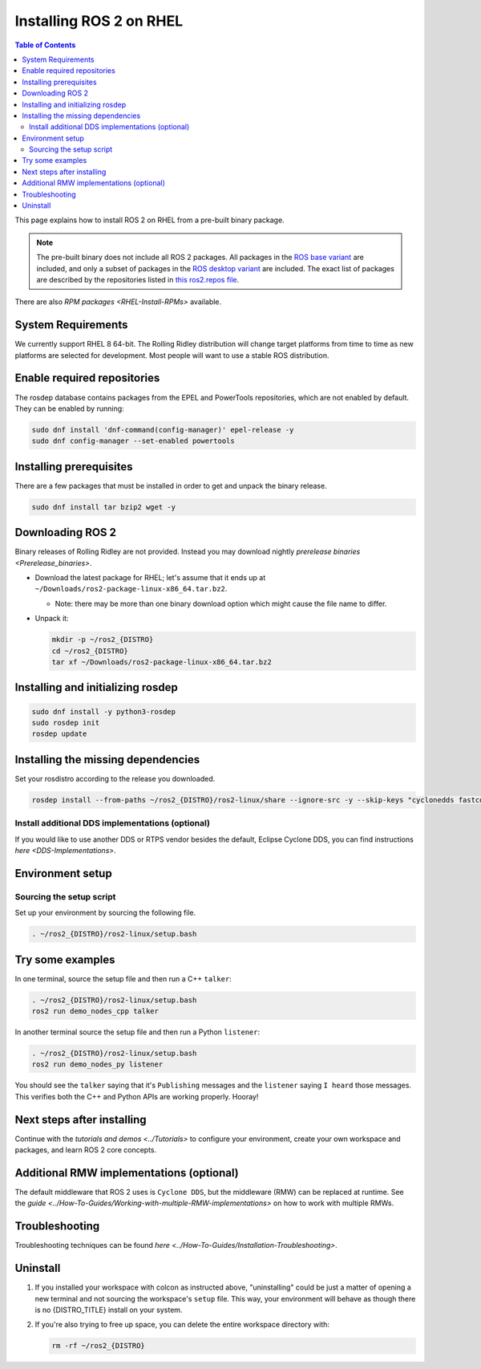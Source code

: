 Installing ROS 2 on RHEL
========================

.. contents:: Table of Contents
   :depth: 2
   :local:

This page explains how to install ROS 2 on RHEL from a pre-built binary package.

.. note::

    The pre-built binary does not include all ROS 2 packages.
    All packages in the `ROS base variant <https://ros.org/reps/rep-2001.html#ros-base>`_ are included, and only a subset of packages in the `ROS desktop variant <https://ros.org/reps/rep-2001.html#desktop-variants>`_ are included.
    The exact list of packages are described by the repositories listed in `this ros2.repos file <https://github.com/ros2/ros2/blob/{REPOS_FILE_BRANCH}/ros2.repos>`_.

There are also `RPM packages <RHEL-Install-RPMs>` available.

System Requirements
-------------------

We currently support RHEL 8 64-bit.
The Rolling Ridley distribution will change target platforms from time to time as new platforms are selected for development.
Most people will want to use a stable ROS distribution.

Enable required repositories
----------------------------

The rosdep database contains packages from the EPEL and PowerTools repositories, which are not enabled by default.
They can be enabled by running:

.. code-block:: bash

   sudo dnf install 'dnf-command(config-manager)' epel-release -y
   sudo dnf config-manager --set-enabled powertools

Installing prerequisites
------------------------

There are a few packages that must be installed in order to get and unpack the binary release.

.. code-block:: bash

   sudo dnf install tar bzip2 wget -y

Downloading ROS 2
-----------------

Binary releases of Rolling Ridley are not provided.
Instead you may download nightly `prerelease binaries <Prerelease_binaries>`.

* Download the latest package for RHEL; let's assume that it ends up at ``~/Downloads/ros2-package-linux-x86_64.tar.bz2``.

  * Note: there may be more than one binary download option which might cause the file name to differ.

* Unpack it:

  .. code-block:: bash

       mkdir -p ~/ros2_{DISTRO}
       cd ~/ros2_{DISTRO}
       tar xf ~/Downloads/ros2-package-linux-x86_64.tar.bz2

Installing and initializing rosdep
----------------------------------

.. code-block:: bash

       sudo dnf install -y python3-rosdep
       sudo rosdep init
       rosdep update

.. _rhel-install-binary-install-missing-dependencies:

Installing the missing dependencies
-----------------------------------

Set your rosdistro according to the release you downloaded.

.. code-block:: bash

       rosdep install --from-paths ~/ros2_{DISTRO}/ros2-linux/share --ignore-src -y --skip-keys "cyclonedds fastcdr fastrtps rmw_connextdds urdfdom_headers pydocstyle python3-mypy python3-babeltrace python3-lttng"

Install additional DDS implementations (optional)
^^^^^^^^^^^^^^^^^^^^^^^^^^^^^^^^^^^^^^^^^^^^^^^^^

If you would like to use another DDS or RTPS vendor besides the default, Eclipse Cyclone DDS, you can find instructions `here <DDS-Implementations>`.

Environment setup
-----------------

Sourcing the setup script
^^^^^^^^^^^^^^^^^^^^^^^^^

Set up your environment by sourcing the following file.

.. code-block:: bash

  . ~/ros2_{DISTRO}/ros2-linux/setup.bash

Try some examples
-----------------

In one terminal, source the setup file and then run a C++ ``talker``:

.. code-block:: bash

   . ~/ros2_{DISTRO}/ros2-linux/setup.bash
   ros2 run demo_nodes_cpp talker

In another terminal source the setup file and then run a Python ``listener``:

.. code-block:: bash

   . ~/ros2_{DISTRO}/ros2-linux/setup.bash
   ros2 run demo_nodes_py listener

You should see the ``talker`` saying that it's ``Publishing`` messages and the ``listener`` saying ``I heard`` those messages.
This verifies both the C++ and Python APIs are working properly.
Hooray!

Next steps after installing
---------------------------
Continue with the `tutorials and demos <../Tutorials>` to configure your environment, create your own workspace and packages, and learn ROS 2 core concepts.

Additional RMW implementations (optional)
-----------------------------------------
The default middleware that ROS 2 uses is ``Cyclone DDS``, but the middleware (RMW) can be replaced at runtime.
See the `guide <../How-To-Guides/Working-with-multiple-RMW-implementations>` on how to work with multiple RMWs.

Troubleshooting
---------------

Troubleshooting techniques can be found `here <../How-To-Guides/Installation-Troubleshooting>`.

Uninstall
---------

1. If you installed your workspace with colcon as instructed above, "uninstalling" could be just a matter of opening a new terminal and not sourcing the workspace's ``setup`` file.
   This way, your environment will behave as though there is no {DISTRO_TITLE} install on your system.

2. If you're also trying to free up space, you can delete the entire workspace directory with:

   .. code-block:: bash

    rm -rf ~/ros2_{DISTRO}

